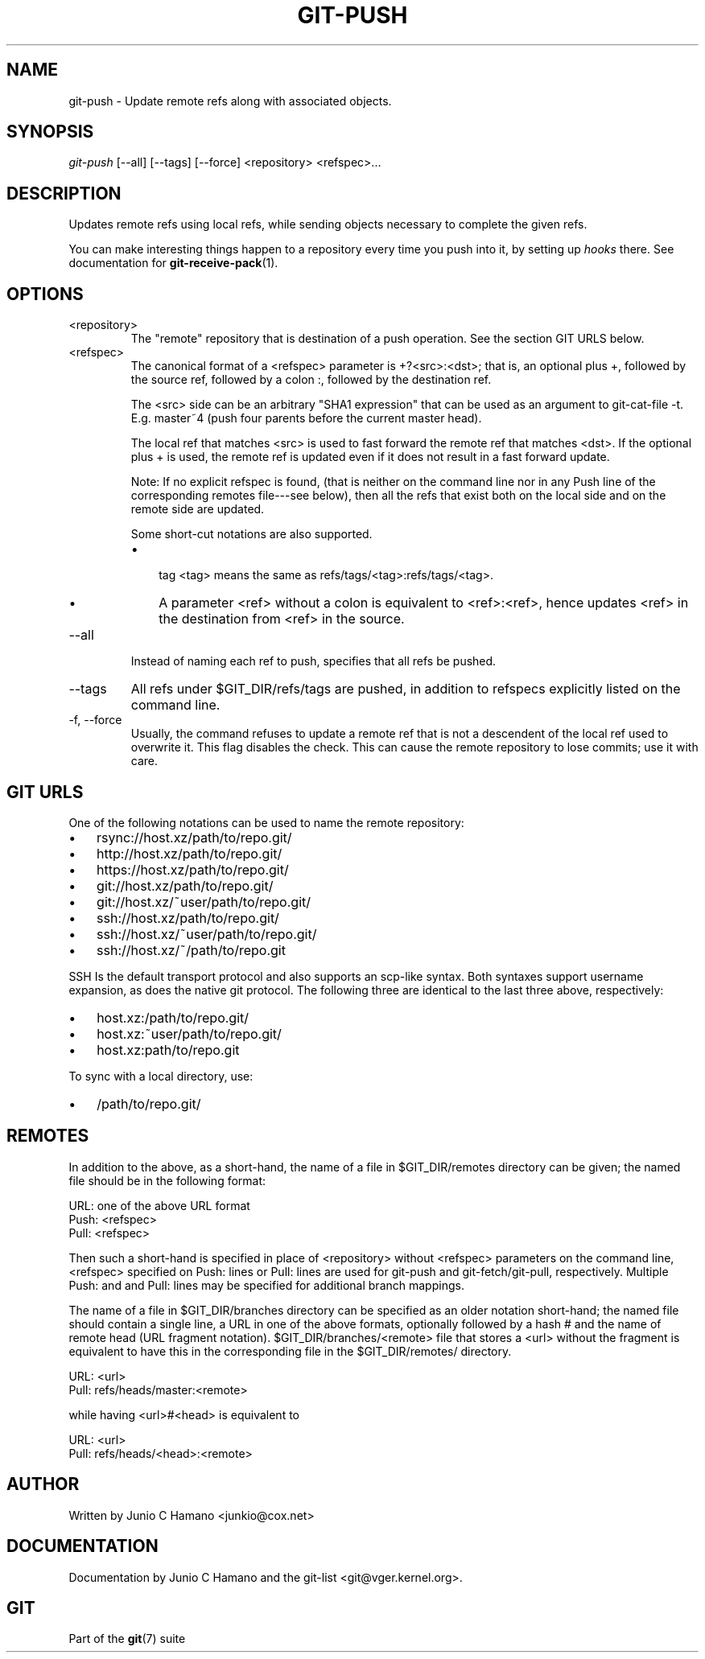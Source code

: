 .\"Generated by db2man.xsl. Don't modify this, modify the source.
.de Sh \" Subsection
.br
.if t .Sp
.ne 5
.PP
\fB\\$1\fR
.PP
..
.de Sp \" Vertical space (when we can't use .PP)
.if t .sp .5v
.if n .sp
..
.de Ip \" List item
.br
.ie \\n(.$>=3 .ne \\$3
.el .ne 3
.IP "\\$1" \\$2
..
.TH "GIT-PUSH" 1 "" "" ""
.SH NAME
git-push \- Update remote refs along with associated objects.
.SH "SYNOPSIS"


\fIgit\-push\fR [\-\-all] [\-\-tags] [\-\-force] <repository> <refspec>...

.SH "DESCRIPTION"


Updates remote refs using local refs, while sending objects necessary to complete the given refs\&.


You can make interesting things happen to a repository every time you push into it, by setting up \fIhooks\fR there\&. See documentation for \fBgit\-receive\-pack\fR(1)\&.

.SH "OPTIONS"

.TP
<repository>
The "remote" repository that is destination of a push operation\&. See the section GIT URLS below\&.

.TP
<refspec>
The canonical format of a <refspec> parameter is +?<src>:<dst>; that is, an optional plus +, followed by the source ref, followed by a colon :, followed by the destination ref\&.

The <src> side can be an arbitrary "SHA1 expression" that can be used as an argument to git\-cat\-file \-t\&. E\&.g\&. master~4 (push four parents before the current master head)\&.

The local ref that matches <src> is used to fast forward the remote ref that matches <dst>\&. If the optional plus + is used, the remote ref is updated even if it does not result in a fast forward update\&.

Note: If no explicit refspec is found, (that is neither on the command line nor in any Push line of the corresponding remotes file\-\-\-see below), then all the refs that exist both on the local side and on the remote side are updated\&.

Some short\-cut notations are also supported\&.

.RS
.TP 3
\(bu
 tag <tag> means the same as refs/tags/<tag>:refs/tags/<tag>\&.
.TP
\(bu
A parameter <ref> without a colon is equivalent to <ref>:<ref>, hence updates <ref> in the destination from <ref> in the source\&.
.LP
.RE
.IP

.TP
\-\-all
Instead of naming each ref to push, specifies that all refs be pushed\&.

.TP
\-\-tags
All refs under $GIT_DIR/refs/tags are pushed, in addition to refspecs explicitly listed on the command line\&.

.TP
\-f, \-\-force
Usually, the command refuses to update a remote ref that is not a descendent of the local ref used to overwrite it\&. This flag disables the check\&. This can cause the remote repository to lose commits; use it with care\&.

.SH "GIT URLS"


One of the following notations can be used to name the remote repository:

.IP

.TP 3
\(bu
rsync://host\&.xz/path/to/repo\&.git/
.TP
\(bu
http://host\&.xz/path/to/repo\&.git/
.TP
\(bu
https://host\&.xz/path/to/repo\&.git/
.TP
\(bu
git://host\&.xz/path/to/repo\&.git/
.TP
\(bu
git://host\&.xz/~user/path/to/repo\&.git/
.TP
\(bu
ssh://host\&.xz/path/to/repo\&.git/
.TP
\(bu
ssh://host\&.xz/~user/path/to/repo\&.git/
.TP
\(bu
ssh://host\&.xz/~/path/to/repo\&.git
.LP


SSH Is the default transport protocol and also supports an scp\-like syntax\&. Both syntaxes support username expansion, as does the native git protocol\&. The following three are identical to the last three above, respectively:

.IP

.TP 3
\(bu
host\&.xz:/path/to/repo\&.git/
.TP
\(bu
host\&.xz:~user/path/to/repo\&.git/
.TP
\(bu
host\&.xz:path/to/repo\&.git
.LP


To sync with a local directory, use:

.IP

.TP 3
\(bu
/path/to/repo\&.git/
.LP

.SH "REMOTES"


In addition to the above, as a short\-hand, the name of a file in $GIT_DIR/remotes directory can be given; the named file should be in the following format:

.nf
URL: one of the above URL format
Push: <refspec>
Pull: <refspec>
.fi


Then such a short\-hand is specified in place of <repository> without <refspec> parameters on the command line, <refspec> specified on Push: lines or Pull: lines are used for git\-push and git\-fetch/git\-pull, respectively\&. Multiple Push: and and Pull: lines may be specified for additional branch mappings\&.


The name of a file in $GIT_DIR/branches directory can be specified as an older notation short\-hand; the named file should contain a single line, a URL in one of the above formats, optionally followed by a hash # and the name of remote head (URL fragment notation)\&. $GIT_DIR/branches/<remote> file that stores a <url> without the fragment is equivalent to have this in the corresponding file in the $GIT_DIR/remotes/ directory\&.

.nf
URL: <url>
Pull: refs/heads/master:<remote>
.fi


while having <url>#<head> is equivalent to

.nf
URL: <url>
Pull: refs/heads/<head>:<remote>
.fi

.SH "AUTHOR"


Written by Junio C Hamano <junkio@cox\&.net>

.SH "DOCUMENTATION"


Documentation by Junio C Hamano and the git\-list <git@vger\&.kernel\&.org>\&.

.SH "GIT"


Part of the \fBgit\fR(7) suite

